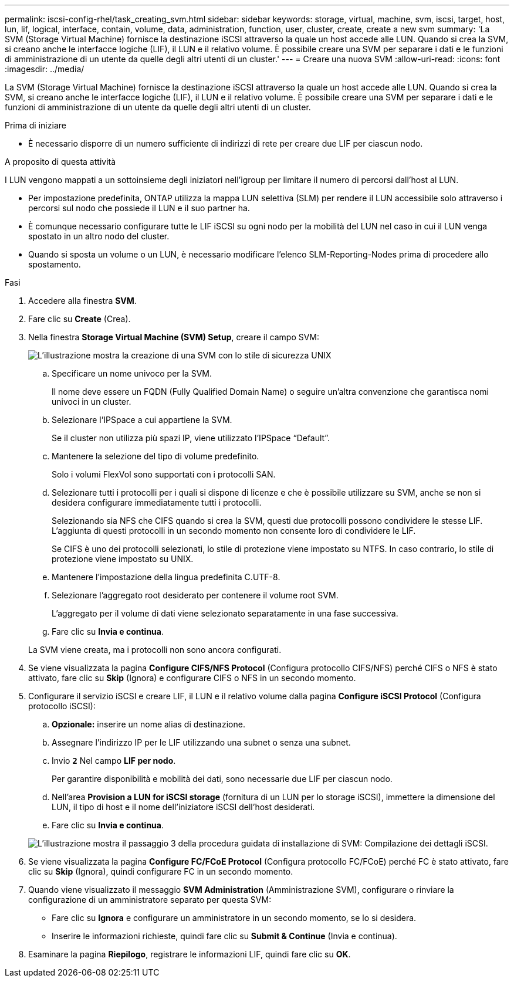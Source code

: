 ---
permalink: iscsi-config-rhel/task_creating_svm.html 
sidebar: sidebar 
keywords: storage, virtual, machine, svm, iscsi, target, host, lun, lif, logical, interface, contain, volume, data, administration, function, user, cluster, create, create a new svm 
summary: 'La SVM (Storage Virtual Machine) fornisce la destinazione iSCSI attraverso la quale un host accede alle LUN. Quando si crea la SVM, si creano anche le interfacce logiche (LIF), il LUN e il relativo volume. È possibile creare una SVM per separare i dati e le funzioni di amministrazione di un utente da quelle degli altri utenti di un cluster.' 
---
= Creare una nuova SVM
:allow-uri-read: 
:icons: font
:imagesdir: ../media/


[role="lead"]
La SVM (Storage Virtual Machine) fornisce la destinazione iSCSI attraverso la quale un host accede alle LUN. Quando si crea la SVM, si creano anche le interfacce logiche (LIF), il LUN e il relativo volume. È possibile creare una SVM per separare i dati e le funzioni di amministrazione di un utente da quelle degli altri utenti di un cluster.

.Prima di iniziare
* È necessario disporre di un numero sufficiente di indirizzi di rete per creare due LIF per ciascun nodo.


.A proposito di questa attività
I LUN vengono mappati a un sottoinsieme degli iniziatori nell'igroup per limitare il numero di percorsi dall'host al LUN.

* Per impostazione predefinita, ONTAP utilizza la mappa LUN selettiva (SLM) per rendere il LUN accessibile solo attraverso i percorsi sul nodo che possiede il LUN e il suo partner ha.
* È comunque necessario configurare tutte le LIF iSCSI su ogni nodo per la mobilità del LUN nel caso in cui il LUN venga spostato in un altro nodo del cluster.
* Quando si sposta un volume o un LUN, è necessario modificare l'elenco SLM-Reporting-Nodes prima di procedere allo spostamento.


.Fasi
. Accedere alla finestra *SVM*.
. Fare clic su *Create* (Crea).
. Nella finestra *Storage Virtual Machine (SVM) Setup*, creare il campo SVM:
+
image::../media/svm_setup_details_page_unix_selected_iscsi_rhel.gif[L'illustrazione mostra la creazione di una SVM con lo stile di sicurezza UNIX]

+
.. Specificare un nome univoco per la SVM.
+
Il nome deve essere un FQDN (Fully Qualified Domain Name) o seguire un'altra convenzione che garantisca nomi univoci in un cluster.

.. Selezionare l'IPSpace a cui appartiene la SVM.
+
Se il cluster non utilizza più spazi IP, viene utilizzato l'IPSpace "`Default`".

.. Mantenere la selezione del tipo di volume predefinito.
+
Solo i volumi FlexVol sono supportati con i protocolli SAN.

.. Selezionare tutti i protocolli per i quali si dispone di licenze e che è possibile utilizzare su SVM, anche se non si desidera configurare immediatamente tutti i protocolli.
+
Selezionando sia NFS che CIFS quando si crea la SVM, questi due protocolli possono condividere le stesse LIF. L'aggiunta di questi protocolli in un secondo momento non consente loro di condividere le LIF.

+
Se CIFS è uno dei protocolli selezionati, lo stile di protezione viene impostato su NTFS. In caso contrario, lo stile di protezione viene impostato su UNIX.

.. Mantenere l'impostazione della lingua predefinita C.UTF-8.
.. Selezionare l'aggregato root desiderato per contenere il volume root SVM.
+
L'aggregato per il volume di dati viene selezionato separatamente in una fase successiva.

.. Fare clic su *Invia e continua*.


+
La SVM viene creata, ma i protocolli non sono ancora configurati.

. Se viene visualizzata la pagina *Configure CIFS/NFS Protocol* (Configura protocollo CIFS/NFS) perché CIFS o NFS è stato attivato, fare clic su *Skip* (Ignora) e configurare CIFS o NFS in un secondo momento.
. Configurare il servizio iSCSI e creare LIF, il LUN e il relativo volume dalla pagina *Configure iSCSI Protocol* (Configura protocollo iSCSI):
+
.. *Opzionale:* inserire un nome alias di destinazione.
.. Assegnare l'indirizzo IP per le LIF utilizzando una subnet o senza una subnet.
.. Invio `*2*` Nel campo *LIF per nodo*.
+
Per garantire disponibilità e mobilità dei dati, sono necessarie due LIF per ciascun nodo.

.. Nell'area *Provision a LUN for iSCSI storage* (fornitura di un LUN per lo storage iSCSI), immettere la dimensione del LUN, il tipo di host e il nome dell'iniziatore iSCSI dell'host desiderati.
.. Fare clic su *Invia e continua*.


+
image::../media/create_new_svm_wizard_iscsi_details_linux.gif[L'illustrazione mostra il passaggio 3 della procedura guidata di installazione di SVM: Compilazione dei dettagli iSCSI.]

. Se viene visualizzata la pagina *Configure FC/FCoE Protocol* (Configura protocollo FC/FCoE) perché FC è stato attivato, fare clic su *Skip* (Ignora), quindi configurare FC in un secondo momento.
. Quando viene visualizzato il messaggio *SVM Administration* (Amministrazione SVM), configurare o rinviare la configurazione di un amministratore separato per questa SVM:
+
** Fare clic su *Ignora* e configurare un amministratore in un secondo momento, se lo si desidera.
** Inserire le informazioni richieste, quindi fare clic su *Submit & Continue* (Invia e continua).


. Esaminare la pagina *Riepilogo*, registrare le informazioni LIF, quindi fare clic su *OK*.

